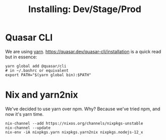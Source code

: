 #+TITLE: Installing: Dev/Stage/Prod



* Quasar CLI 

  We are using [[#yarn2nix][yarn]]. https://quasar.dev/quasar-cli/installation is a quick read
  but in essence:

#+begin_src shell
  yarn global add @quasar/cli
  # in ~/.bashrc or equivalent
  export PATH="$(yarn global bin):$PATH"
#+end_src

* Nix and yarn2nix 
  :PROPERTIES:
  :CUSTOM_ID: yarn2nix
  :END:

We've decided to use yarn over npm. Why? Because we've tried npm, and now it's
yarn time.

#+begin_src shell
nix-channel --add https://nixos.org/channels/nixpkgs-unstable
nix-channel --update
nix-env -iA nixpkgs.yarn nixpkgs.yarn2nix nixpkgs.nodejs-12_x
#+end_src




